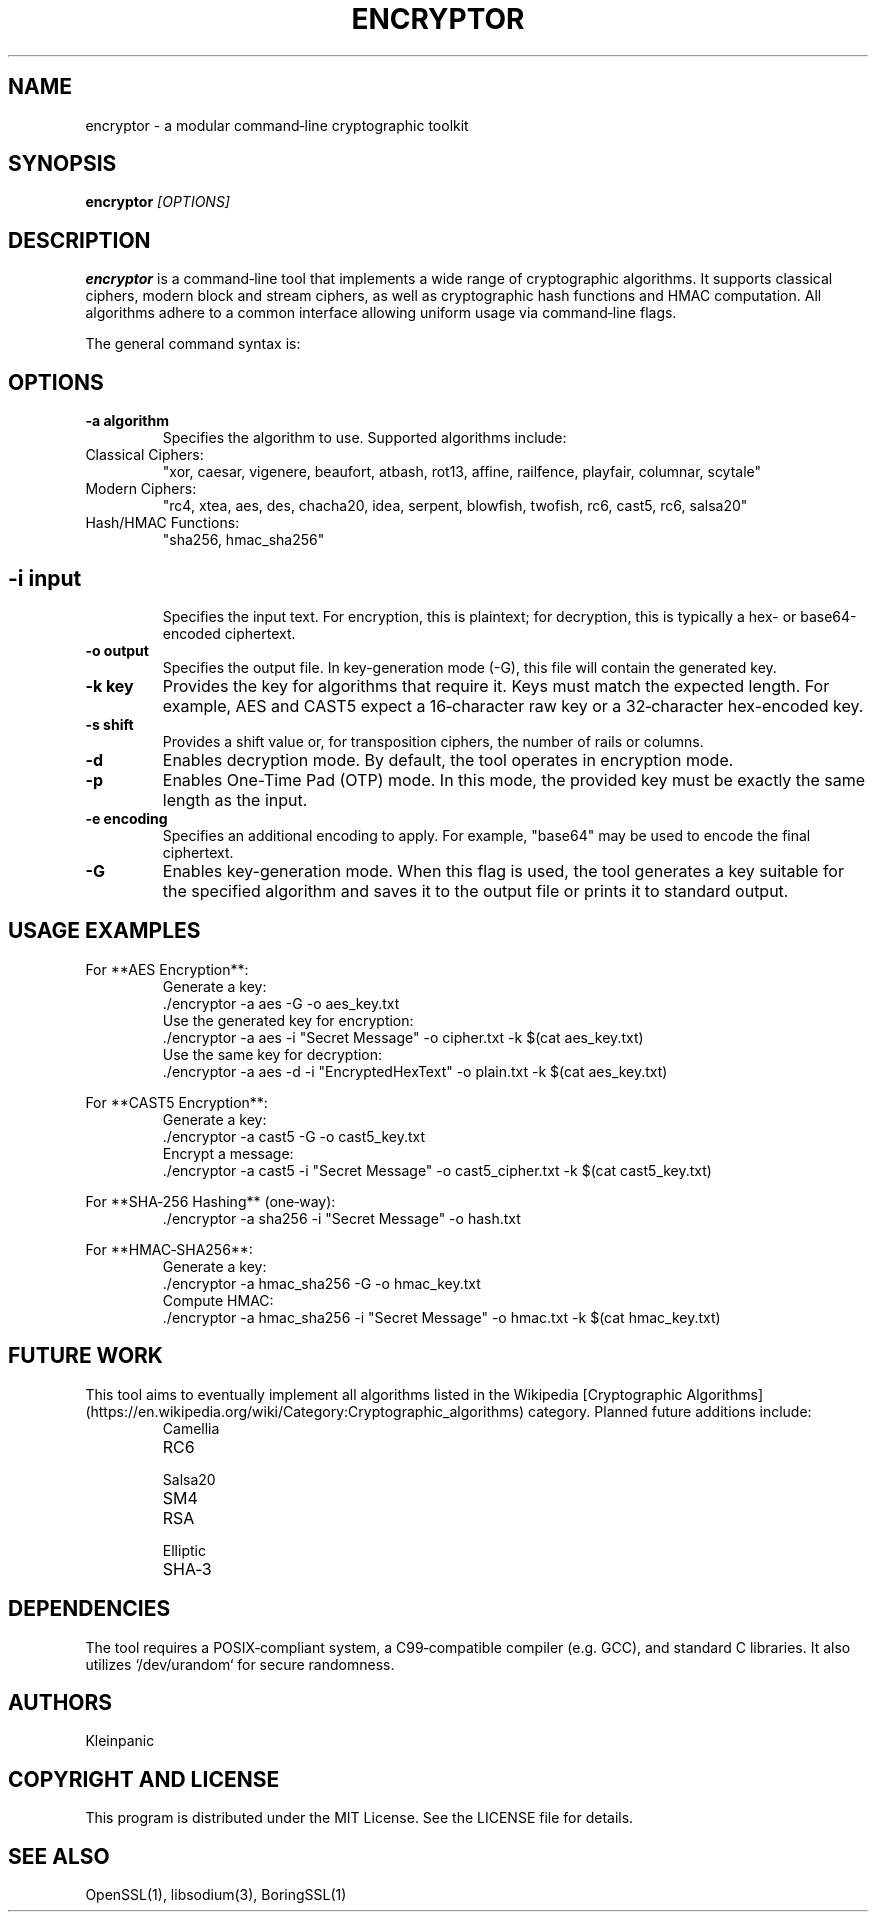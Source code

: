 .\" Manpage for encryptor
.TH ENCRYPTOR 1 "2025-02-20" "KleinCrypto Suite" "User Commands"
.SH NAME
encryptor \- a modular command‑line cryptographic toolkit
.SH SYNOPSIS
.B encryptor
.I [OPTIONS]
.SH DESCRIPTION
.B encryptor
is a command‑line tool that implements a wide range of cryptographic algorithms. It supports classical ciphers, modern block and stream ciphers, as well as cryptographic hash functions and HMAC computation. All algorithms adhere to a common interface allowing uniform usage via command‑line flags.
.PP
The general command syntax is:
.RS
.nf
./encryptor -a algorithm -i input -o output [-k key] [-s shift] [-d] [-p] [-e encoding] [-G]
.fi
.RE
.SH OPTIONS
.TP
.B -a algorithm
Specifies the algorithm to use. Supported algorithms include:
.IP "Classical Ciphers:"
"xor, caesar, vigenere, beaufort, atbash, rot13, affine, railfence, playfair, columnar, scytale"
.IP "Modern Ciphers:"
"rc4, xtea, aes, des, chacha20, idea, serpent, blowfish, twofish, rc6, cast5, rc6, salsa20"
.IP "Hash/HMAC Functions:"
"sha256, hmac_sha256"
.SH
.TP
.B -i input
Specifies the input text. For encryption, this is plaintext; for decryption, this is typically a hex- or base64-encoded ciphertext.
.TP
.B -o output
Specifies the output file. In key-generation mode (-G), this file will contain the generated key.
.TP
.B -k key
Provides the key for algorithms that require it. Keys must match the expected length. For example, AES and CAST5 expect a 16‑character raw key or a 32‑character hex-encoded key.
.TP
.B -s shift
Provides a shift value or, for transposition ciphers, the number of rails or columns.
.TP
.B -d
Enables decryption mode. By default, the tool operates in encryption mode.
.TP
.B -p
Enables One-Time Pad (OTP) mode. In this mode, the provided key must be exactly the same length as the input.
.TP
.B -e encoding
Specifies an additional encoding to apply. For example, "base64" may be used to encode the final ciphertext.
.TP
.B -G
Enables key-generation mode. When this flag is used, the tool generates a key suitable for the specified algorithm and saves it to the output file or prints it to standard output.
.SH USAGE EXAMPLES
.PP
For **AES Encryption**:
.RS
.nf
Generate a key:
  ./encryptor -a aes -G -o aes_key.txt
Use the generated key for encryption:
  ./encryptor -a aes -i "Secret Message" -o cipher.txt -k $(cat aes_key.txt)
Use the same key for decryption:
  ./encryptor -a aes -d -i "EncryptedHexText" -o plain.txt -k $(cat aes_key.txt)
.fi
.RE
.PP
For **CAST5 Encryption**:
.RS
.nf
Generate a key:
  ./encryptor -a cast5 -G -o cast5_key.txt
Encrypt a message:
  ./encryptor -a cast5 -i "Secret Message" -o cast5_cipher.txt -k $(cat cast5_key.txt)
.fi
.RE
.PP
For **SHA‑256 Hashing** (one‑way):
.RS
.nf
  ./encryptor -a sha256 -i "Secret Message" -o hash.txt
.fi
.RE
.PP
For **HMAC‑SHA256**:
.RS
.nf
Generate a key:
  ./encryptor -a hmac_sha256 -G -o hmac_key.txt
Compute HMAC:
  ./encryptor -a hmac_sha256 -i "Secret Message" -o hmac.txt -k $(cat hmac_key.txt)
.fi
.RE
.SH FUTURE WORK
This tool aims to eventually implement all algorithms listed in the Wikipedia [Cryptographic Algorithms](https://en.wikipedia.org/wiki/Category:Cryptographic_algorithms) category. Planned future additions include:
.RS
.IP Camellia
.IP RC6 (further refined)
.IP Salsa20 (optimized version)
.IP SM4
.IP RSA (complete public-key support with key-pair generation)
.IP Elliptic Curve Cryptography (ECC)
.IP SHA‑3 and BLAKE2 hash functions
.RE
.SH DEPENDENCIES
The tool requires a POSIX‑compliant system, a C99‑compatible compiler (e.g. GCC), and standard C libraries. It also utilizes `/dev/urandom` for secure randomness.
.SH AUTHORS
Kleinpanic
.SH COPYRIGHT AND LICENSE
This program is distributed under the MIT License. See the LICENSE file for details.
.SH SEE ALSO
OpenSSL(1), libsodium(3), BoringSSL(1)


